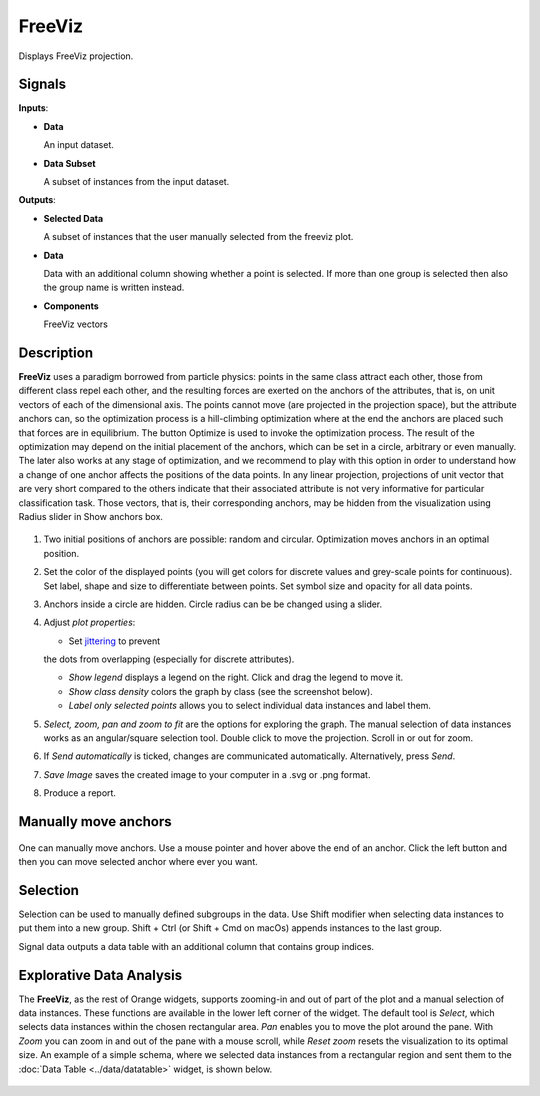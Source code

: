 =======
FreeViz
=======

.. figure:: icons/freeviz.png

Displays FreeViz projection.

Signals
-------

**Inputs**:

-  **Data**

   An input dataset.

-  **Data Subset**

   A subset of instances from the input dataset.

**Outputs**:

-  **Selected Data**

   A subset of instances that the user manually selected from the
   freeviz plot.

-  **Data**

   Data with an additional column showing whether a point is selected. If more
   than one group is selected then also the group name is written instead.

-  **Components**

   FreeViz vectors



Description
-----------

**FreeViz** uses a paradigm borrowed from particle physics: points in the same class attract
each other, those from different class repel each other, and the resulting forces are exerted on
the anchors of the attributes, that is, on unit vectors of each of the dimensional axis. The points
cannot move (are projected in the projection space), but the attribute anchors can, so the
optimization process is a hill-climbing optimization where at the end the anchors are placed such
that forces are in equilibrium. The button Optimize is used to invoke the optimization process.
The result of the optimization may depend on the initial placement of the anchors, which can be set
in a circle, arbitrary or even manually. The later also works at any stage of optimization, and we
recommend to play with this option in order to understand how a change of one anchor affects the
positions of the data points. In any linear projection, projections of unit vector that are very
short compared to the others indicate that their associated attribute is not very informative for
particular classification task. Those vectors, that is, their corresponding anchors, may be hidden
from the visualization using Radius slider in Show anchors box.

.. figure:: images/freeviz-zoo-stamped.png

1. Two initial positions of anchors are possible: random and circular. Optimization
   moves anchors in an optimal position.
2. Set the color of the displayed points (you will get colors for discrete
   values and grey-scale points for continuous). Set label, shape and
   size to differentiate between points. Set symbol size and opacity for
   all data points.
3. Anchors inside a circle are hidden. Circle radius can be be changed using a slider.
4. Adjust *plot properties*:

   -  Set `jittering <https://en.wikipedia.org/wiki/Jitter>`_ to prevent
   the dots from overlapping (especially for discrete attributes).

   -  *Show legend* displays a legend on the right. Click and drag the legend to move it.

   -  *Show class density* colors the graph by class (see the screenshot below).

   -  *Label only selected points* allows you to select individual data instances and label them.

5. *Select, zoom, pan and zoom to fit* are the options for exploring the graph.
   The manual selection of data instances works as an angular/square
   selection tool. Double click to move the projection. Scroll in or out
   for zoom.
6. If *Send automatically* is ticked, changes are communicated automatically.
   Alternatively, press *Send*.
7. *Save Image* saves the created image to your computer in a .svg or .png
   format.
8. Produce a report.

Manually move anchors
---------------------

.. figure:: images/freeviz-moveanchor.png

One can manually move anchors. Use a mouse pointer and hover above the end of an anchor.
Click the left button and then you can move selected anchor where ever you want.

Selection
---------

Selection can be used to manually defined subgroups in the data. Use Shift
modifier when selecting data instances to put them into a new group.
Shift + Ctrl (or Shift + Cmd on macOs) appends instances to the last group.

Signal data outputs a data table with an additional column that contains group
indices.

.. figure:: images/FreeViz-selection.png

Explorative Data Analysis
-------------------------

The **FreeViz**, as the rest of Orange widgets, supports zooming-in and
out of part of the plot and a manual selection of data instances.
These functions are available in the lower left corner of the widget.
The default tool is *Select*, which selects data instances within the
chosen rectangular area. *Pan* enables you to move the plot around the pane.
With *Zoom* you can zoom in and out of the pane with a mouse scroll,
while *Reset zoom* resets the visualization to its optimal size.
An example of a simple schema, where we selected data instances from a
rectangular region and sent them to the :doc:`Data Table <../data/datatable>`
widget, is shown below.

.. figure:: images/FreeViz-Example-Explorative.png
